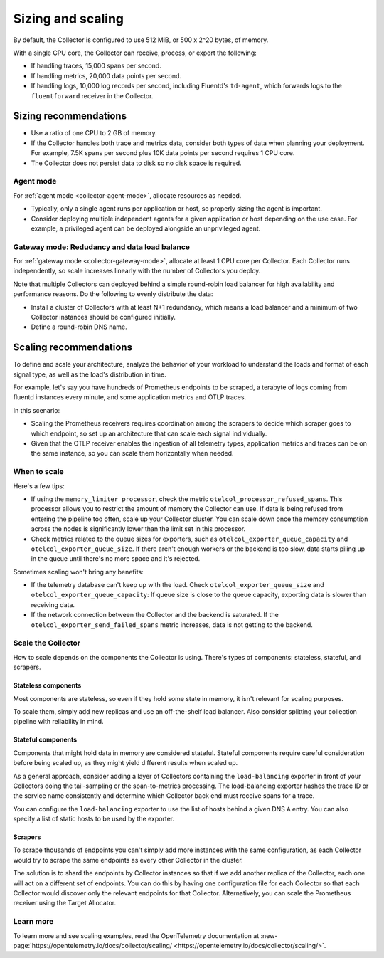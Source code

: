 .. _otel-sizing:

*****************************
Sizing and scaling 
*****************************

.. meta::
      :description: Follow these guidelines when deploying the Splunk Distribution of OpenTelemetry Collector in your environment. Use these guidelines to make sure the Collector is properly sized.

By default, the Collector is configured to use 512 MiB, or 500 x 2^20 bytes, of memory. 

With a single CPU core, the Collector can receive, process, or export the following: 

* If handling traces, 15,000 spans per second.
* If handling metrics, 20,000 data points per second.
* If handling logs, 10,000 log records per second, including Fluentd's ``td-agent``, which forwards logs to the ``fluentforward`` receiver in the Collector.

Sizing recommendations 
==========================================

* Use a ratio of one CPU to 2 GB of memory. 
* If the Collector handles both trace and metrics data, consider both types of data when planning your deployment. For example, 7.5K spans per second plus 10K data points per second requires 1 CPU core.
* The Collector does not persist data to disk so no disk space is required.

Agent mode
------------------------------------------------------------

For :ref:`agent mode <collector-agent-mode>`, allocate resources as needed. 

* Typically, only a single agent runs per application or host, so properly sizing the agent is important. 
* Consider deploying multiple independent agents for a given application or host depending on the use case. For example, a privileged agent can be deployed alongside an unprivileged agent.

Gateway mode: Redudancy and data load balance
------------------------------------------------------------

For :ref:`gateway mode <collector-gateway-mode>`, allocate at least 1 CPU core per Collector. Each Collector runs independently, so scale increases linearly with the number of Collectors you deploy.

Note that multiple Collectors can deployed behind a simple round-robin load balancer for high availability and performance reasons. Do the following to evenly distribute the data:

* Install a cluster of Collectors with at least N+1 redundancy, which means a load balancer and a minimum of two Collector instances should be configured initially.
* Define a round-robin DNS name.

Scaling recommendations
===========================

To define and scale your architecture, analyze the behavior of your workload to understand the loads and format of each signal type, as well as the load's distribution in time.

For example, let's say you have hundreds of Prometheus endpoints to be scraped, a terabyte of logs coming from fluentd instances every minute, and some application metrics and OTLP traces. 

In this scenario:

* Scaling the Prometheus receivers requires coordination among the scrapers to decide which scraper goes to which endpoint, so set up an architecture that can scale each signal individually. 
* Given that the OTLP receiver enables the ingestion of all telemetry types, application metrics and traces can be on the same instance, so you can scale them horizontally when needed.

When to scale
------------------------------------------------------------

Here's a few tips: 

* If using the ``memory_limiter processor``, check the metric ``otelcol_processor_refused_spans``. This processor allows you to restrict the amount of memory the Collector can use. If data is being refused from entering the pipeline too often, scale up your Collector cluster. You can scale down once the memory consumption across the nodes is significantly lower than the limit set in this processor.
* Check metrics related to the queue sizes for exporters, such as ``otelcol_exporter_queue_capacity`` and ``otelcol_exporter_queue_size``. If there aren't enough workers or the backend is too slow, data starts piling up in the queue until there's no more space and it's rejected.

Sometimes scaling won't bring any benefits: 

* If the telemetry database can't keep up with the load. Check ``otelcol_exporter_queue_size`` and ``otelcol_exporter_queue_capacity``: If queue size is close to the queue capacity, exporting data is slower than receiving data. 
* If the network connection between the Collector and the backend is saturated. If the ``otelcol_exporter_send_failed_spans`` metric increases, data is not getting to the backend. 

Scale the Collector
------------------------------------------------------------

How to scale depends on the components the Collector is using. There's types of components: stateless, stateful, and scrapers.

Stateless components 
^^^^^^^^^^^^^^^^^^^^^^^^^^^^^^^^^^^^^^^^^^^^^^^

Most components are stateless, so even if they hold some state in memory, it isn't relevant for scaling purposes. 

To scale them, simply add new replicas and use an off-the-shelf load balancer. Also consider splitting your collection pipeline with reliability in mind. 

Stateful components 
^^^^^^^^^^^^^^^^^^^^^^^^^^^^^^^^^^^^^^^^^^^^^^^

Components that might hold data in memory are considered stateful. Stateful components require careful consideration before being scaled up, as they might yield different results when scaled up.

As a general approach, consider adding a layer of Collectors containing the ``load-balancing`` exporter in front of your Collectors doing the tail-sampling or the span-to-metrics processing. The load-balancing exporter hashes the trace ID or the service name consistently and determine which Collector back end must receive spans for a trace. 

You can configure the ``load-balancing`` exporter to use the list of hosts behind a given DNS ``A`` entry. You can also specify a list of static hosts to be used by the exporter. 

Scrapers
^^^^^^^^^^^^^^^^^^^^^^^^^^^^^^^^^^^^^^^^^^^^^^^

To scrape thousands of endpoints you can't simply add more instances with the same configuration, as each Collector would try to scrape the same endpoints as every other Collector in the cluster.

The solution is to shard the endpoints by Collector instances so that if we add another replica of the Collector, each one will act on a different set of endpoints. You can do this by having one configuration file for each Collector so that each Collector would discover only the relevant endpoints for that Collector. Alternatively, you can scale the Prometheus receiver using the Target Allocator.

Learn more
------------------------------------------------------------

To learn more and see scaling examples, read the OpenTelemetry documentation at :new-page:`https://opentelemetry.io/docs/collector/scaling/ <https://opentelemetry.io/docs/collector/scaling/>`.